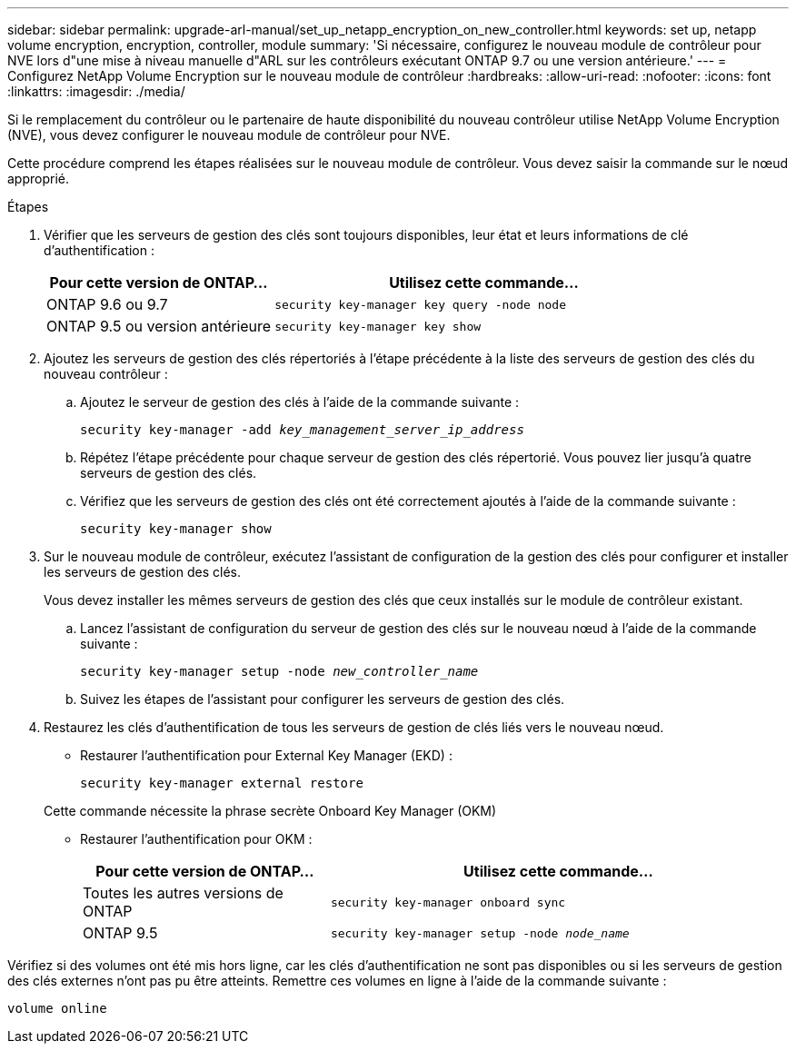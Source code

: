 ---
sidebar: sidebar 
permalink: upgrade-arl-manual/set_up_netapp_encryption_on_new_controller.html 
keywords: set up, netapp volume encryption, encryption, controller, module 
summary: 'Si nécessaire, configurez le nouveau module de contrôleur pour NVE lors d"une mise à niveau manuelle d"ARL sur les contrôleurs exécutant ONTAP 9.7 ou une version antérieure.' 
---
= Configurez NetApp Volume Encryption sur le nouveau module de contrôleur
:hardbreaks:
:allow-uri-read: 
:nofooter: 
:icons: font
:linkattrs: 
:imagesdir: ./media/


[role="lead"]
Si le remplacement du contrôleur ou le partenaire de haute disponibilité du nouveau contrôleur utilise NetApp Volume Encryption (NVE), vous devez configurer le nouveau module de contrôleur pour NVE.

Cette procédure comprend les étapes réalisées sur le nouveau module de contrôleur. Vous devez saisir la commande sur le nœud approprié.

.Étapes
. Vérifier que les serveurs de gestion des clés sont toujours disponibles, leur état et leurs informations de clé d'authentification :
+
[cols="35,65"]
|===
| Pour cette version de ONTAP… | Utilisez cette commande... 


| ONTAP 9.6 ou 9.7 | `security key-manager key query -node node` 


| ONTAP 9.5 ou version antérieure | `security key-manager key show` 
|===
. Ajoutez les serveurs de gestion des clés répertoriés à l'étape précédente à la liste des serveurs de gestion des clés du nouveau contrôleur :
+
.. Ajoutez le serveur de gestion des clés à l'aide de la commande suivante :
+
`security key-manager -add _key_management_server_ip_address_`

.. Répétez l'étape précédente pour chaque serveur de gestion des clés répertorié. Vous pouvez lier jusqu'à quatre serveurs de gestion des clés.
.. Vérifiez que les serveurs de gestion des clés ont été correctement ajoutés à l'aide de la commande suivante :
+
`security key-manager show`



. Sur le nouveau module de contrôleur, exécutez l'assistant de configuration de la gestion des clés pour configurer et installer les serveurs de gestion des clés.
+
Vous devez installer les mêmes serveurs de gestion des clés que ceux installés sur le module de contrôleur existant.

+
.. Lancez l'assistant de configuration du serveur de gestion des clés sur le nouveau nœud à l'aide de la commande suivante :
+
`security key-manager setup -node _new_controller_name_`

.. Suivez les étapes de l'assistant pour configurer les serveurs de gestion des clés.


. Restaurez les clés d'authentification de tous les serveurs de gestion de clés liés vers le nouveau nœud.
+
** Restaurer l'authentification pour External Key Manager (EKD) :
+
`security key-manager external restore`

+
Cette commande nécessite la phrase secrète Onboard Key Manager (OKM)

** Restaurer l'authentification pour OKM :
+
[cols="35,65"]
|===
| Pour cette version de ONTAP… | Utilisez cette commande... 


| Toutes les autres versions de ONTAP | `security key-manager onboard sync` 


| ONTAP 9.5 | `security key-manager setup -node _node_name_` 
|===




Vérifiez si des volumes ont été mis hors ligne, car les clés d'authentification ne sont pas disponibles ou si les serveurs de gestion des clés externes n'ont pas pu être atteints. Remettre ces volumes en ligne à l'aide de la commande suivante :

`volume online`
